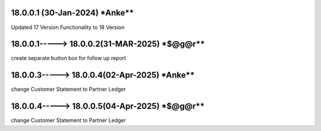 18.0.0.1 (30-Jan-2024) ***Anke****
==============================================
Updated 17 Version Functionality to 18 Version


18.0.0.1-----> 18.0.0.2(31-MAR-2025) ***$@g@r****
==============================================
create separate button box for follow up report

18.0.0.3-----> 18.0.0.4(02-Apr-2025) ***Anke****
=================================================
change Customer Statement to Partner Ledger

18.0.0.4-----> 18.0.0.5(04-Apr-2025) ***$@g@r****
=================================================
change Customer Statement to Partner Ledger